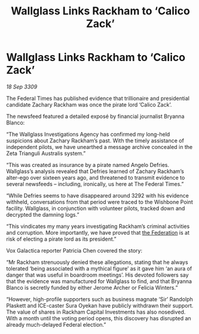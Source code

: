 :PROPERTIES:
:ID:       f1375dbf-4604-44e7-b064-6d0b989b459a
:END:
#+title: Wallglass Links Rackham to ‘Calico Zack’
#+filetags: :galnet:

* Wallglass Links Rackham to ‘Calico Zack’

/18 Sep 3309/

The Federal Times has published evidence that trillionaire and presidential candidate Zachary Rackham was once the pirate lord ‘Calico Zack’. 

The newsfeed featured a detailed exposé by financial journalist Bryanna Blanco: 

“The Wallglass Investigations Agency has confirmed my long-held suspicions about Zachary Rackham’s past. With the timely assistance of independent pilots, we have unearthed a message archive concealed in the Zeta Trianguli Australis system.” 

“This was created as insurance by a pirate named Angelo Defries. Wallglass’s analysis revealed that Defries learned of Zachary Rackham’s alter-ego over sixteen years ago, and threatened to transmit evidence to several newsfeeds – including, ironically, us here at The Federal Times.” 

“While Defries seems to have disappeared around 3292 with his evidence withheld, conversations from that period were traced to the Wishbone Point facility. Wallglass, in conjunction with volunteer pilots, tracked down and decrypted the damning logs.” 

“This vindicates my many years investigating Rackham’s criminal activities and corruption. More importantly, we have proved that [[id:d56d0a6d-142a-4110-9c9a-235df02a99e0][the Federation]] is at risk of electing a pirate lord as its president.” 

Vox Galactica reporter Patricia Chen covered the story: 

“Mr Rackham strenuously denied these allegations, stating that he always tolerated ‘being associated with a mythical figure’ as it gave him ‘an aura of danger that was useful in boardroom meetings’. His devoted followers say that the evidence was manufactured for Wallglass to find, and that Bryanna Blanco is secretly funded by either Jerome Archer or Felicia Winters.” 

“However, high-profile supporters such as business magnate ‘Sir’ Randolph Plaskett and ICE-caster Sura Oyekan  have publicly withdrawn their support. The value of shares in Rackham Capital Investments has also nosedived. With a month until the voting period opens, this discovery has disrupted an already much-delayed Federal election.”
